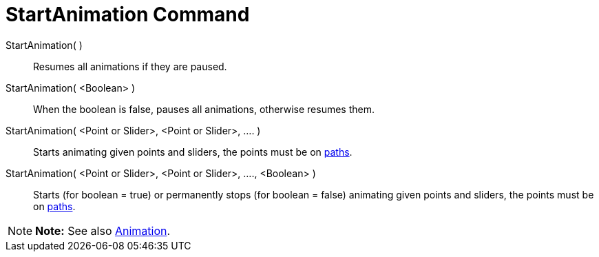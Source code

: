 = StartAnimation Command

StartAnimation( )::
  Resumes all animations if they are paused.

StartAnimation( <Boolean> )::
  When the boolean is false, pauses all animations, otherwise resumes them.

StartAnimation( <Point or Slider>, <Point or Slider>, .... )::
  Starts animating given points and sliders, the points must be on xref:/Geometric_Objects.adoc[paths].

StartAnimation( <Point or Slider>, <Point or Slider>, ...., <Boolean> )::
  Starts (for boolean = true) or permanently stops (for boolean = false) animating given points and sliders, the points
  must be on xref:/Geometric_Objects.adoc[paths].

[NOTE]

====

*Note:* See also xref:/Animation.adoc[Animation].

====
